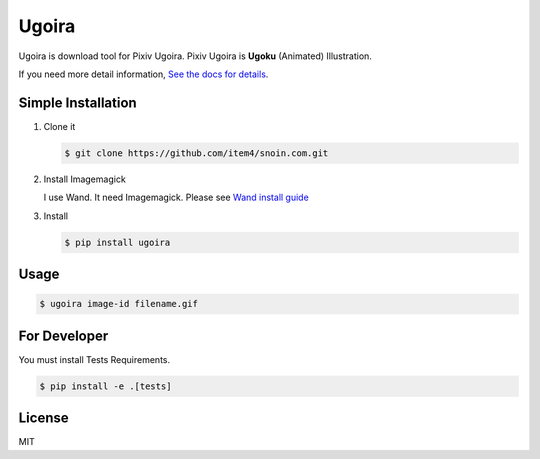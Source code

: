 Ugoira
======

.. image:: https://readthedocs.org/projects/ugoira/badge/?version=latest
   :target: http://ugoira.readthedocs.org/

.. image:: https://travis-ci.org/item4/ugoira.svg?branch=master
   :target: https://travis-ci.org/item4/ugoira

.. image:: https://img.shields.io/coveralls/item4/ugoira.svg?
   :target: https://coveralls.io/r/item4/ugoira

Ugoira is download tool for Pixiv Ugoira.
Pixiv Ugoira is **Ugoku** (Animated) Illustration.

If you need more detail information, `See the docs for details`__.

__ http://ugoira.readthedocs.org/en/latest/

Simple Installation
-------------------

1. Clone it

   .. code-block:: console

      $ git clone https://github.com/item4/snoin.com.git


2. Install Imagemagick

   I use Wand. It need Imagemagick. Please see `Wand install guide`__

__ http://docs.wand-py.org/en/0.4.1/guide/install.html

3. Install

   .. code-block:: console

      $ pip install ugoira


Usage
-----

.. code-block:: console

   $ ugoira image-id filename.gif


For Developer
-------------

You must install Tests Requirements.

.. code-block:: console

   $ pip install -e .[tests]


License
-------

MIT
